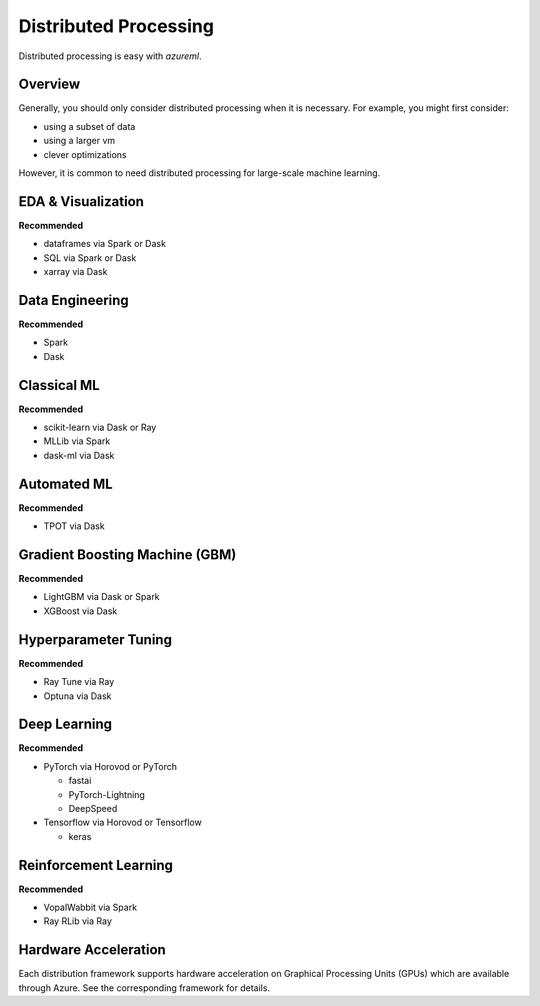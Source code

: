 Distributed Processing
======================

Distributed processing is easy with `azureml`.

Overview
--------

Generally, you should only consider distributed processing when it is necessary. For example, you might first consider:

- using a subset of data
- using a larger vm
- clever optimizations

However, it is common to need distributed processing for large-scale machine learning.

EDA & Visualization
-------------------

**Recommended**

- dataframes via Spark or Dask
- SQL via Spark or Dask
- xarray via Dask

Data Engineering
----------------

**Recommended**

- Spark
- Dask

Classical ML
------------

**Recommended**

- scikit-learn via Dask or Ray
- MLLib via Spark
- dask-ml via Dask

Automated ML
------------

**Recommended**

- TPOT via Dask

Gradient Boosting Machine (GBM)
-------------------------------

**Recommended**

- LightGBM via Dask or Spark
- XGBoost via Dask

Hyperparameter Tuning
---------------------

**Recommended**

- Ray Tune via Ray
- Optuna via Dask

Deep Learning
-------------

**Recommended**

- PyTorch via Horovod or PyTorch

  - fastai
  - PyTorch-Lightning
  - DeepSpeed

- Tensorflow via Horovod or Tensorflow

  - keras


Reinforcement Learning
----------------------

**Recommended**

- VopalWabbit via Spark
- Ray RLib via Ray

Hardware Acceleration
---------------------

Each distribution framework supports hardware acceleration on Graphical Processing Units (GPUs) which are available through Azure. See the corresponding framework for details.
